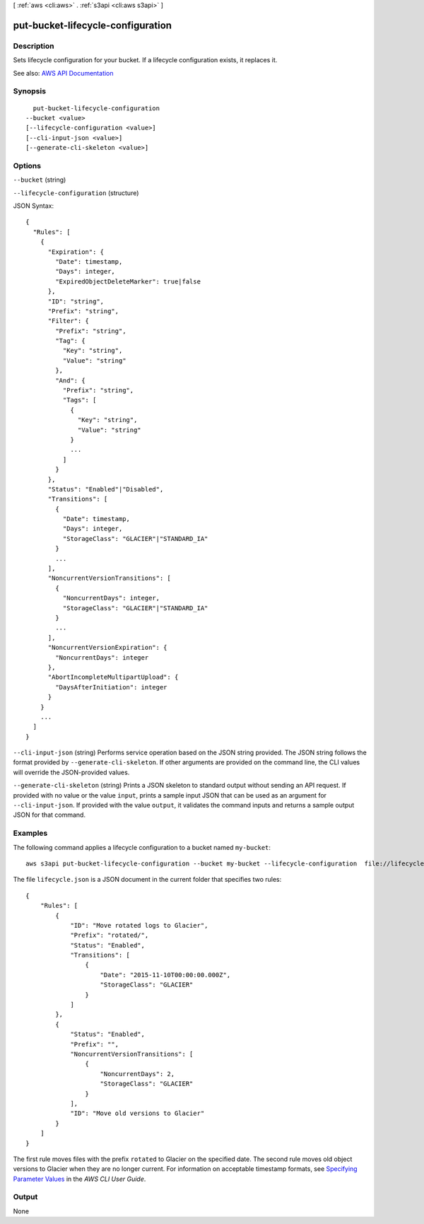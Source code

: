 [ :ref:`aws <cli:aws>` . :ref:`s3api <cli:aws s3api>` ]

.. _cli:aws s3api put-bucket-lifecycle-configuration:


**********************************
put-bucket-lifecycle-configuration
**********************************



===========
Description
===========

Sets lifecycle configuration for your bucket. If a lifecycle configuration exists, it replaces it.

See also: `AWS API Documentation <https://docs.aws.amazon.com/goto/WebAPI/s3-2006-03-01/PutBucketLifecycleConfiguration>`_


========
Synopsis
========

::

    put-bucket-lifecycle-configuration
  --bucket <value>
  [--lifecycle-configuration <value>]
  [--cli-input-json <value>]
  [--generate-cli-skeleton <value>]




=======
Options
=======

``--bucket`` (string)


``--lifecycle-configuration`` (structure)




JSON Syntax::

  {
    "Rules": [
      {
        "Expiration": {
          "Date": timestamp,
          "Days": integer,
          "ExpiredObjectDeleteMarker": true|false
        },
        "ID": "string",
        "Prefix": "string",
        "Filter": {
          "Prefix": "string",
          "Tag": {
            "Key": "string",
            "Value": "string"
          },
          "And": {
            "Prefix": "string",
            "Tags": [
              {
                "Key": "string",
                "Value": "string"
              }
              ...
            ]
          }
        },
        "Status": "Enabled"|"Disabled",
        "Transitions": [
          {
            "Date": timestamp,
            "Days": integer,
            "StorageClass": "GLACIER"|"STANDARD_IA"
          }
          ...
        ],
        "NoncurrentVersionTransitions": [
          {
            "NoncurrentDays": integer,
            "StorageClass": "GLACIER"|"STANDARD_IA"
          }
          ...
        ],
        "NoncurrentVersionExpiration": {
          "NoncurrentDays": integer
        },
        "AbortIncompleteMultipartUpload": {
          "DaysAfterInitiation": integer
        }
      }
      ...
    ]
  }



``--cli-input-json`` (string)
Performs service operation based on the JSON string provided. The JSON string follows the format provided by ``--generate-cli-skeleton``. If other arguments are provided on the command line, the CLI values will override the JSON-provided values.

``--generate-cli-skeleton`` (string)
Prints a JSON skeleton to standard output without sending an API request. If provided with no value or the value ``input``, prints a sample input JSON that can be used as an argument for ``--cli-input-json``. If provided with the value ``output``, it validates the command inputs and returns a sample output JSON for that command.



========
Examples
========

The following command applies a lifecycle configuration to a bucket named ``my-bucket``::

  aws s3api put-bucket-lifecycle-configuration --bucket my-bucket --lifecycle-configuration  file://lifecycle.json

The file ``lifecycle.json`` is a JSON document in the current folder that specifies two rules::

  {
      "Rules": [
          {
              "ID": "Move rotated logs to Glacier",
              "Prefix": "rotated/",
              "Status": "Enabled",
              "Transitions": [
                  {
                      "Date": "2015-11-10T00:00:00.000Z",
                      "StorageClass": "GLACIER"
                  }
              ]
          },
          {
              "Status": "Enabled",
              "Prefix": "",
              "NoncurrentVersionTransitions": [
                  {
                      "NoncurrentDays": 2,
                      "StorageClass": "GLACIER"
                  }
              ],
              "ID": "Move old versions to Glacier"
          }
      ]
  }

The first rule moves files with the prefix ``rotated`` to Glacier on the specified date. The second rule moves old object versions to Glacier when they are no longer current. For information on acceptable timestamp formats, see `Specifying Parameter Values`_ in the *AWS CLI User Guide*.

.. _`Specifying Parameter Values`: http://docs.aws.amazon.com/cli/latest/userguide/cli-using-param.html

======
Output
======

None